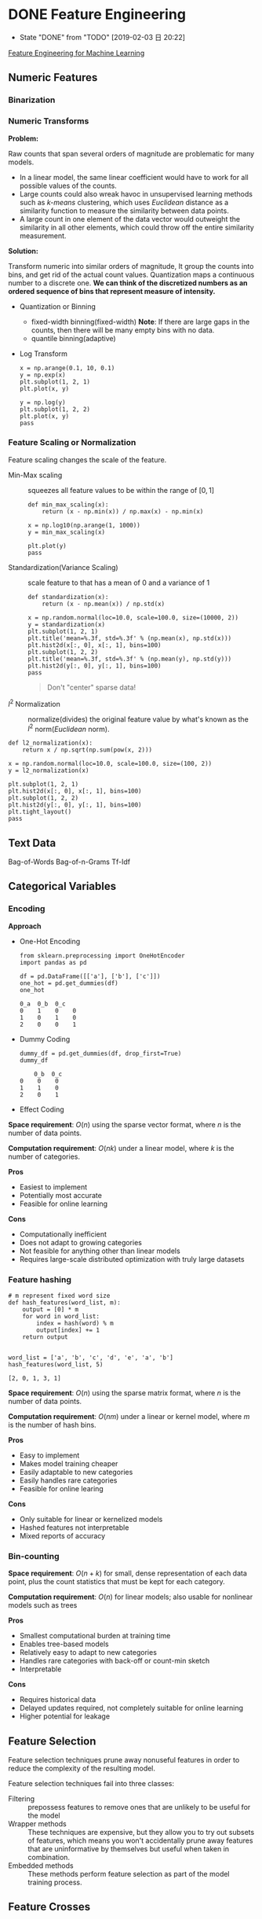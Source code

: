 #+LATEX_HEADER: \usepackage{xeCJK}
#+LATEX_HEADER: \setCJKmainfont{Noto Sans CJK SC}
#+LATEX_HEADER: \setCJKsansfont{Noto Serif CJK SC}
#+LATEX_HEADER: \setCJKmonofont{Noto Sans Mono CJK SC}

* DONE Feature Engineering
- State "DONE"       from "TODO"       [2019-02-03 日 20:22]
[[https://learning.oreilly.com/library/view/feature-engineering-for/9781491953235/][Feature Engineering for Machine Learning]]

** Numeric Features
*** Binarization
*** Numeric Transforms
*Problem:*

Raw counts that span several orders of magnitude are problematic for many models.
- In a linear model, the same linear coefficient would have to work for all possible values of the counts.
- Large counts could also wreak havoc in unsupervised learning methods such as /k-means/ clustering, which uses /Euclidean/ distance as a similarity function to measure the similarity between data points.
- A large count in one element of the data vector would outweight the similarity in all other elements, which could throw off the entire similarity measurement.

*Solution:*

Transform numeric ​​into similar orders of magnitude, It group the counts into bins, and get rid of the actual count values. Quantization maps a continuous number to a discrete one. *We can think of the discretized numbers as an ordered sequence of bins that represent measure of intensity.*

- Quantization or Binning
  - fixed-width binning(fixed-width)
    *Note*: If there are large gaps in the counts, then there will be many empty bins with no data.
  - quantile binning(adaptive)
- Log Transform

  \begin{equation}
    y=\log_{a}(x)
  \end{equation}

 #+BEGIN_SRC ipython :session :ipyfile image/Log_Transform.png :exports both :results raw drawer
   x = np.arange(0.1, 10, 0.1)
   y = np.exp(x)
   plt.subplot(1, 2, 1)
   plt.plot(x, y)

   y = np.log(y)
   plt.subplot(1, 2, 2)
   plt.plot(x, y)
   pass
  #+END_SRC

  #+RESULTS:
  :RESULTS:
  # Out[18]:
  [[file:image/Log_Transform.png]]
  :END:

*** Feature Scaling or Normalization
Feature scaling changes the scale of the feature.

- Min-Max scaling :: squeezes all feature values to be within the range of $[0,1]$

  \begin{equation}
    \tilde{x}=\frac{x-\min(x)}{\max(x)-\min(x)}
  \end{equation}

  #+BEGIN_SRC ipython :session :ipyfile image/min_max_scaling.png :exports both :results raw drawer
    def min_max_scaling(x):
        return (x - np.min(x)) / np.max(x) - np.min(x)

    x = np.log10(np.arange(1, 1000))
    y = min_max_scaling(x)

    plt.plot(y)
    pass
  #+END_SRC

  #+RESULTS:
  :RESULTS:
  # Out[19]:
  [[file:image/min_max_scaling.png]]
  :END:
- Standardization(Variance Scaling) :: scale feature to that has a mean of 0 and a variance of 1

  \begin{equation}
    \tilde{x}=\frac{x-mean(x)}{\sqrt{var(x)}}
  \end{equation}

  #+BEGIN_SRC ipython :session :ipyfile image/standardization.png :exports both :results raw drawer
    def standardization(x):
        return (x - np.mean(x)) / np.std(x)

    x = np.random.normal(loc=10.0, scale=100.0, size=(10000, 2))
    y = standardization(x)
    plt.subplot(1, 2, 1)
    plt.title('mean=%.3f, std=%.3f' % (np.mean(x), np.std(x)))
    plt.hist2d(x[:, 0], x[:, 1], bins=100)
    plt.subplot(1, 2, 2)
    plt.title('mean=%.3f, std=%.3f' % (np.mean(y), np.std(y)))
    plt.hist2d(y[:, 0], y[:, 1], bins=100)
    pass
  #+END_SRC

  #+RESULTS:
  :RESULTS:
  # Out[20]:
  [[file:image/standardization.png]]
  :END:

  #+BEGIN_QUOTE
    Don't "center" sparse data!
  #+END_QUOTE
- $l^{2}$ Normalization :: normalize(divides) the original feature value by what's known as the $l^{2}$ norm(/Euclidean/ norm).

  \begin{align}
    &\tilde{x}=\frac{x}{ \left\Vert x \right\Vert _{2} }\\
    &\left\Vert x \right\Vert _{2}=\sqrt{x_{1}^{2}+x_{2}^{2}+\cdots+x_{m}^{2}}
  \end{align}

#+BEGIN_SRC ipython :session :ipyfile image/l2_normalization.png :exports both :results raw drawer
  def l2_normalization(x):
      return x / np.sqrt(np.sum(pow(x, 2)))

  x = np.random.normal(loc=10.0, scale=100.0, size=(100, 2))
  y = l2_normalization(x)

  plt.subplot(1, 2, 1)
  plt.hist2d(x[:, 0], x[:, 1], bins=100)
  plt.subplot(1, 2, 2)
  plt.hist2d(y[:, 0], y[:, 1], bins=100)
  plt.tight_layout()
  pass
#+END_SRC

#+RESULTS:
:RESULTS:
# Out[21]:
[[file:image/l2_normalization.png]]
:END:

** Text Data
Bag-of-Words
Bag-of-n-Grams
Tf-Idf
** Categorical Variables
*** Encoding
*Approach*
- One-Hot Encoding
  #+BEGIN_SRC ipython :session :exports both :results raw drawer
    from sklearn.preprocessing import OneHotEncoder
    import pandas as pd

    df = pd.DataFrame([['a'], ['b'], ['c']])
    one_hot = pd.get_dummies(df)
    one_hot
  #+END_SRC

  #+RESULTS:
  :RESULTS:
  # Out[21]:
  #+BEGIN_EXAMPLE
    0_a  0_b  0_c
    0    1    0    0
    1    0    1    0
    2    0    0    1
  #+END_EXAMPLE
  :END:
- Dummy Coding
  #+BEGIN_SRC ipython :session :exports both :results raw drawer
    dummy_df = pd.get_dummies(df, drop_first=True)
    dummy_df
  #+END_SRC

  #+RESULTS:
  :RESULTS:
  # Out[22]:
  #+BEGIN_EXAMPLE
        0_b  0_c
    0    0    0
    1    1    0
    2    0    1
  #+END_EXAMPLE
  :END:
- Effect Coding

*Space requirement*: $O(n)$ using the sparse vector format, where $n$ is the number of data points.

*Computation requirement*: $O(nk)$ under a linear model, where $k$ is the number of categories.

*Pros*
- Easiest to implement
- Potentially most accurate
- Feasible for online learning

*Cons*
- Computationally inefficient
- Does not adapt to growing categories
- Not feasible for anything other than linear models
- Requires large-scale distributed optimization with truly large datasets

*** Feature hashing
#+BEGIN_SRC ipython :session :exports both :results raw drawer
  # m represent fixed word size
  def hash_features(word_list, m):
      output = [0] * m
      for word in word_list:
          index = hash(word) % m
          output[index] += 1
      return output


  word_list = ['a', 'b', 'c', 'd', 'e', 'a', 'b']
  hash_features(word_list, 5)
#+END_SRC

#+RESULTS:
:RESULTS:
# Out[14]:
: [2, 0, 1, 3, 1]
:END:

*Space requirement*: $O(n)$ using the sparse matrix format, where $n$ is the number of data points.

*Computation requirement*: $O(nm)$ under a linear or kernel model, where $m$ is the number of hash bins.

*Pros*
- Easy to implement
- Makes model training cheaper
- Easily adaptable to new categories
- Easily handles rare categories
- Feasible for online learing

*Cons*
- Only suitable for linear or kernelized models
- Hashed features not interpretable
- Mixed reports of accuracy

*** Bin-counting
*Space requirement*: $O(n+k)$ for small, dense representation of each data point, plus the count statistics that must be kept for each category.

*Computation requirement*: $O(n)$ for linear models; also usable for nonlinear models such as trees

*Pros*
- Smallest computational burden at training time
- Enables tree-based models
- Relatively easy to adapt to new categories
- Handles rare categories with back-off or count-min sketch
- Interpretable

*Cons*
- Requires historical data
- Delayed updates required, not completely suitable for online learning
- Higher potential for leakage

** Feature Selection
Feature selection techniques prune away nonuseful features in order to reduce the complexity of the resulting model.

Feature selection techniques fail into three classes:
- Filtering :: prepossess features to remove ones that are unlikely to be useful for the model
- Wrapper methods :: These techniques are expensive, but they allow you to try out subsets of features, which means you won't accidentally prune away features that are uninformative by themselves but useful when taken in combination.
- Embedded methods :: These methods perform feature selection as part of the model training process.

** Feature Crosses

* Model Evaluation
** Evaluation Function
*** Hold-out
*** k
*** bootstrapping
* Code
#+NAME: import_package
#+BEGIN_SRC ipython :session :exports both :results raw drawer
  %matplotlib inline

  import numpy as np
  import matplotlib.pyplot as plt
#+END_SRC

#+RESULTS: import_package
:RESULTS:
# Out[27]:
:END:

#+NAME: matplotlib_configure
#+BEGIN_SRC ipython :session :exports both :results raw drawer
  plt.rcParams['figure.facecolor'] = 'white'
#+END_SRC

#+RESULTS: matplotlib_configure
:RESULTS:
# Out[28]:
:END:

#+NAME: tool_function
#+BEGIN_SRC ipython :session :exports both :results raw drawer

#+END_SRC

#+RESULTS: tool_function

#+NAME: startup
#+BEGIN_SRC emacs-lisp
  (venv-workon "python3")
  (setq-local my/org-babel-src-list
        '("import_package"
          "matplotlib_configure"
          "tool_function"))

  (dolist (list my/org-babel-src-list)
    (org-babel-goto-named-src-block list)
    (org-babel-execute-src-block))
  (outline-hide-sublevels 1)
#+END_SRC

#+RESULTS: startup

# Local Variables:
# org-confirm-babel-evaluate: nil
# eval: (progn (org-babel-goto-named-src-block "startup") (org-babel-execute-src-block) (outline-hide-sublevels 1))
# End:
